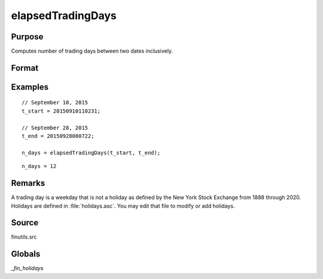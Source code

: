 
elapsedTradingDays
==============================================

Purpose
----------------

Computes number of trading days between two dates inclusively.

Format
----------------
.. function:: n_days = elapsedTradingDays(t_start, t_end)

    :param t_start: date in DT scalar format.
    :type t_start: scalar

    :param t_end: date in DT scalar format.
    :type t_end: scalar

    :return n_days: number of trading days between dates inclusively, that is,
        elapsed time includes the dates *t_start* and *t_end*.

    :rtype n_days: Scalar

Examples
----------------

::

    // September 10, 2015
    t_start = 20150910110231;

    // September 28, 2015
    t_end = 20150928080722;

    n_days = elapsedTradingDays(t_start, t_end);

::

    n_days = 12

Remarks
-------

A trading day is a weekday that is not a holiday as defined by the New
York Stock Exchange from 1888 through 2020. Holidays are defined in
:file:`holidays.asc`. You may edit that file to modify or add holidays.

Source
------

finutils.src

Globals
-------


`\_fin_holidays`

.. seealso:: Functions :func:`getNextTradingDay`, :func:`getPreviousTradingDay`, :func:`getNextWeekDay`, :func:`getPreviousWeekDay`
